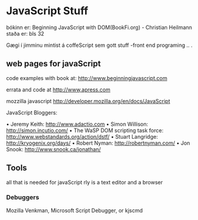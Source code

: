 * JavaScript Stuff
bókinn er:  Beginning JavaScript with DOM(BookFi.org)   - Christian Heilmann
staða er: bls 32

Gægi í jimminu mintist á coffeScript sem gott stuff
-front end programing .. .

**  web pages for javaScript
code examples with book at:
http://www.beginningjavascript.com

errata and code at
http://www,apress.com


mozzilla javascript
http://developer.mozilla.org/en/docs/JavaScript

JavaScript Bloggers:

• Jeremy Keith: http://www.adactio.com
• Simon Willison: http://simon.incutio.com/
• The WaSP DOM scripting task force: http://www.webstandards.org/action/dstf/
• Stuart Langridge: http://kryogenix.org/days/
• Robert Nyman: http://robertnyman.com/
• Jon Snook: http://www.snook.ca/jonathan/



** Tools

all that is needed for javaScript rly is a text editor and a browser
*** Debuggers
Mozilla Venkman, Microsoft Script Debugger, or kjscmd
